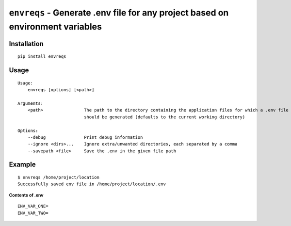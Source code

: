 ===============================================================================
``envreqs`` - Generate .env file for any project based on environment variables
===============================================================================

.. image:: https://img.shields.io/pypi/pyversions/py
   :alt: PyPI - Python Version

.. image:: https://img.shields.io/badge/License-GNU%20GPL-blue
    :alt: License-GNU

Installation
------------

::

    pip install envreqs

Usage
-----

::

    Usage:
        envreqs [options] [<path>]

    Arguments:
        <path>                The path to the directory containing the application files for which a .env file
                              should be generated (defaults to the current working directory)

    Options:
        --debug               Print debug information
        --ignore <dirs>...    Ignore extra/unwanted directories, each separated by a comma
        --savepath <file>     Save the .env in the given file path

Example
-------

::

    $ envreqs /home/project/location
    Successfully saved env file in /home/project/location/.env

**Contents of .env**
::

    ENV_VAR_ONE=
    ENV_VAR_TWO=